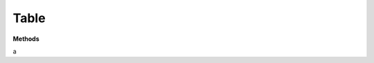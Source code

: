 Table
======

**Methods**

.. list-table:: All Documentations
   :widths: 25 25 50
   :header-rows: 1

    * -

a
